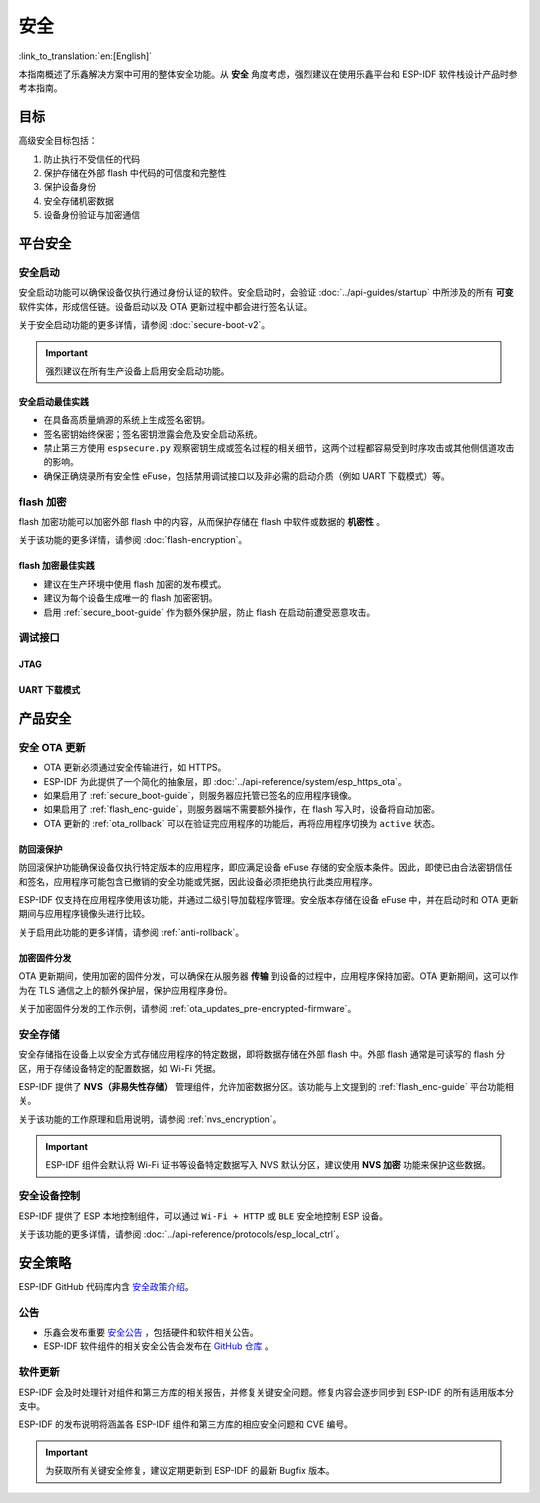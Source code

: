 安全
====

:link_to_translation:`en:[English]`

本指南概述了乐鑫解决方案中可用的整体安全功能。从 **安全** 角度考虑，强烈建议在使用乐鑫平台和 ESP-IDF 软件栈设计产品时参考本指南。

目标
----

高级安全目标包括：

#. 防止执行不受信任的代码
#. 保护存储在外部 flash 中代码的可信度和完整性
#. 保护设备身份
#. 安全存储机密数据
#. 设备身份验证与加密通信

平台安全
---------

.. _secure_boot-guide:

安全启动
~~~~~~~~

安全启动功能可以确保设备仅执行通过身份认证的软件。安全启动时，会验证 :doc:`../api-guides/startup` 中所涉及的所有 **可变** 软件实体，形成信任链。设备启动以及 OTA 更新过程中都会进行签名认证。

关于安全启动功能的更多详情，请参阅 :doc:`secure-boot-v2`。

.. only:: esp32

    关于 ESP32 在发布 ECO3 前的安全启动功能，请参阅 :doc:`secure-boot-v1`。

.. important::

    强烈建议在所有生产设备上启用安全启动功能。

安全启动最佳实践
^^^^^^^^^^^^^^^^

* 在具备高质量熵源的系统上生成签名密钥。
* 签名密钥始终保密；签名密钥泄露会危及安全启动系统。
* 禁止第三方使用 ``espsecure.py`` 观察密钥生成或签名过程的相关细节，这两个过程都容易受到时序攻击或其他侧信道攻击的影响。
* 确保正确烧录所有安全性 eFuse，包括禁用调试接口以及非必需的启动介质（例如 UART 下载模式）等。


.. _flash_enc-guide:

flash 加密
~~~~~~~~~~~~~~~~~~~

flash 加密功能可以加密外部 flash 中的内容，从而保护存储在 flash 中软件或数据的 **机密性** 。

关于该功能的更多详情，请参阅 :doc:`flash-encryption`。

.. only:: SOC_SPIRAM_SUPPORTED and not esp32

    如果 {IDF_TARGET_NAME} 连接了外部 SPI RAM，那么写入或读取到 SPI RAM 的内容将会分别进行加密和解密。当启用 flash 加密时，上述过程将通过 MMU 的 flash 缓存实现。以上加密和解密过程为存储在 SPI RAM 中的数据提供了额外的安全层，有助于安全地启用 ``CONFIG_MBEDTLS_EXTERNAL_MEM_ALLOC`` 等特定配置选项。

flash 加密最佳实践
^^^^^^^^^^^^^^^^^^^^^^^^^^^^^^^^^^^^

* 建议在生产环境中使用 flash 加密的发布模式。
* 建议为每个设备生成唯一的 flash 加密密钥。
* 启用 :ref:`secure_boot-guide` 作为额外保护层，防止 flash 在启动前遭受恶意攻击。


.. only:: SOC_DIG_SIGN_SUPPORTED

    设备身份
    ~~~~~~~~~~~~~~~

    在 {IDF_TARGET_NAME} 中，数字签名外设借助硬件加速，通过 HMAC 算法生成 RSA 数字签名。RSA 私钥仅限设备硬件访问，软件无法获取，保证了设备上存储密钥的安全性。

    数字签名外设可以建立与远程终端之间的 **安全设备身份**，如基于 RSA 加密算法的 TLS 双向认证。

    更多详情请参阅 :doc:`../api-reference/peripherals/ds`。

.. only:: SOC_MEMPROT_SUPPORTED or SOC_CPU_IDRAM_SPLIT_USING_PMP

    内存保护
    ~~~~~~~~~~~~~~~~~

    {IDF_TARGET_NAME} 可以通过架构或 PMS 等特定外设实现 **内存保护**，强制执行和监控内存以及某些外设的权限属性。使用相应外设，ESP-IDF 应用程序启动代码可以配置数据内存的读取/写入权限以及指令内存的读取/执行权限。如有任何操作尝试违反这些权限属性，如写入指令内存区域，将触发违规中断，导致系统 panic。

    使用该功能需启用配置选项 :ref:`CONFIG_ESP_SYSTEM_MEMPROT_FEATURE`，该选项默认启用。请注意，该功能的 API 是 **私有** 的，仅供 ESP-IDF 代码使用。

    .. note::

        内存保护功能可以防止因软件漏洞导致的远程代码注入。

.. only:: SOC_CRYPTO_DPA_PROTECTION_SUPPORTED

    差分功耗分析 (DPA) 保护
    ~~~~~~~~~~~~~~~~~~~~~~~~~~~~~~~~~~~~~~~~~~~~

    {IDF_TARGET_NAME} 支持针对 DPA 相关安全攻击的保护机制。DPA 保护通过动态调整加密外设的时钟频率，在其运行期间模糊了功耗消耗记录。时钟变化范围会根据配置的 DPA 安全级别改变。更多详情请参阅技术参考手册。

    通过 :ref:`CONFIG_ESP_CRYPTO_DPA_PROTECTION_LEVEL` 可以调整 DPA 级别。级别越高安全性越强，但也可能会影响性能。默认启用最低级别 DPA 保护，可以根据安全需求修改。

    .. note::

        请注意，为确保 DPA 保护正常工作，必须启用硬件 :doc:`RNG <../api-reference/system/random>`。

调试接口
~~~~~~~~~~~~~~~~

JTAG
^^^^

.. list::

    - 如果启用了任一安全功能，则 JTAG 接口将保持禁用。更多详情请参阅 :ref:`jtag-debugging-security-features`。
    - 如果不启用其他安全功能，也可以使用 :ref:`efuse_API` 禁用 JTAG 接口。
    :SOC_HMAC_SUPPORTED: - {IDF_TARGET_NAME} 支持软禁用 JTAG 接口，并且可以通过 HMAC 烧录密钥重新启用，请参阅 :ref:`hmac_for_enabling_jtag`。

UART 下载模式
^^^^^^^^^^^^^^^^^^

.. only:: esp32

    对于 ESP32 ECO3，如果在发布配置中启用了任一安全功能，UART 下载模式将保持禁用。也可以在运行时调用 :cpp:func:`esp_efuse_disable_rom_download_mode` 禁用该模式。

    .. important::

        如果禁用了 UART 下载模式，则无法在设备上使用 ``esptool.py``。

.. only:: SOC_SUPPORTS_SECURE_DL_MODE

    {IDF_TARGET_NAME} 中，如果启用了任一安全功能，则会激活安全 UART 下载模式。

    * 要启用安全 UART 下载模式，也可以调用 :cpp:func:`esp_efuse_enable_rom_secure_download_mode`。
    * 该模式下，禁止执行通过 UART 下载模式下载的任意代码。
    * 该模式将限制部分涉及更新 SPI 配置的命令，如更改波特率、基本的 flash 写入以及通过 ``get_security_info`` 返回当前启用的安全功能摘要。
    * 要完全禁用安全 UART 下载模式，可以将 :ref:`CONFIG_SECURE_UART_ROM_DL_MODE` 设置为建议选项 ``Permanently disable ROM Download Mode``，或者在运行时调用 :cpp:func:`esp_efuse_disable_rom_download_mode`。

    .. important::

        安全 UART 下载模式下，仅支持使用 ``--no-stub`` 参数调用 ``esptool.py``。

.. only:: SOC_WIFI_SUPPORTED

    网络安全
    --------------------

    Wi-Fi
    ~~~~~

    除传统安全协议 WEP/WPA-TKIP/WPA2-CCMP 外，ESP-IDF 的 Wi-Fi 驱动程序还支持其他先进的安全协议。详情请参阅 :doc:`../api-guides/wifi-security`。

    TLS（传输层安全性协议）
    ~~~~~~~~~~~~~~~~~~~~~~~~~~~~~~~~~

    建议在 ESP 设备的所有外部通信中使用 TLS，如云通信、OTA 更新等。:doc:`mbedTLS <../api-reference/protocols/mbedtls>` 是 ESP-IDF 官方支持的 TLS 协议栈。

    TLS 默认集成在 :doc:`../api-reference/protocols/esp_http_client`、 :doc:`../api-reference/protocols/esp_https_server` 和其他几个 ESP-IDF 预置的组件中。

    .. note::

        推荐使用 ESP-IDF 协议组件已确认安全的默认配置。请勿禁用 HTTPS 和类似的安全相关配置。

    ESP-TLS 抽象层
    ^^^^^^^^^^^^^^^^^^^

    ESP-IDF 为最常用的 TLS 功能提供了一个抽象层，因此，建议应用程序使用由 :doc:`../api-reference/protocols/esp_tls` 提供的 API。

    :ref:`esp_tls_server_verification` 部分着重描述了在设备端建立服务器身份的多种方式。

    ESP 证书捆绑包
    ^^^^^^^^^^^^^^^^^^^^^^^^^^^

    调用 :doc:`../api-reference/protocols/esp_crt_bundle` API 即可包含一组自定义 x509 根证书，用于验证 TLS 服务器。对于绝大部分的标准 TLS 服务器，都可以使用证书捆绑包轻松验证服务器身份。

    .. important::

        强烈建议基于 X.509 证书验证服务器身份，谨防与 **伪造** 服务器建立通信。


    根证书管理
    ^^^^^^^^^^^^^

    内嵌在应用程序内的根证书必须谨慎管理。更新根证书列表或 :doc:`../api-reference/protocols/esp_crt_bundle` 都可能影响与远程端点的 TLS 连接，包括与 OTA 更新服务器的连接。在某些情况下，此类问题可能会在后续 OTA 更新中出现，导致设备永远无法进行 OTA 更新。

    根证书列表更新可能出于以下原因：

    - 新固件的远程端点不同。
    - 现有证书过期。
    - 证书已从上游证书包中添加或撤销。
    - 市场份额统计数据的变化引起证书列表的变化（``CONFIG_MBEDTLS_CERTIFICATE_BUNDLE_DEFAULT_CMN`` 情况）。

    其他相关建议：

    - 请考虑启用 :ref:`ota_rollback`，将成功连接至 OTA 更新服务器作为取消回滚过程的检查点，从而确保更新后的固件成功连接至 OTA 更新服务器。否则，回滚过程将导致设备回退到之前的固件版本。
    - 如果计划启用 :ref:`CONFIG_MBEDTLS_HAVE_TIME_DATE` 选项，请确保具备时间同步机制 (SNTP) 和足够的受信任证书。

产品安全
----------------

.. only:: SOC_WIFI_SUPPORTED

    安全配网
    ~~~~~~~~~~~~~~~~~~~

    安全配网是指将 ESP 设备安全接入 Wi-Fi 网络的过程。该机制还支持在初始配网阶段从配网实体（如智能手机等）获取额外的自定义配置数据。

    ESP-IDF 提供了多种安全方案，可以在 ESP 设备和配网实体之间建立安全会话，具体方案请参阅 :ref:`provisioning_security_schemes`。

    关于该功能的更多详情和代码示例，请参阅 :doc:`../api-reference/provisioning/wifi_provisioning`。

    .. note::

        乐鑫提供了 Android 和 iOS 手机应用程序及其源代码，以便进一步根据产品需求定制安全配网方案。

安全 OTA 更新
~~~~~~~~~~~~~~~~~~~~~~~~~~~~~~~~~~~~~~

- OTA 更新必须通过安全传输进行，如 HTTPS。
- ESP-IDF 为此提供了一个简化的抽象层，即 :doc:`../api-reference/system/esp_https_ota`。
- 如果启用了 :ref:`secure_boot-guide`，则服务器应托管已签名的应用程序镜像。
- 如果启用了 :ref:`flash_enc-guide`，则服务器端不需要额外操作，在 flash 写入时，设备将自动加密。
- OTA 更新的 :ref:`ota_rollback` 可以在验证完应用程序的功能后，再将应用程序切换为 ``active`` 状态。


防回滚保护
^^^^^^^^^^^^^^^^^^^^^^^^^^^^^

防回滚保护功能确保设备仅执行特定版本的应用程序，即应满足设备 eFuse 存储的安全版本条件。因此，即使已由合法密钥信任和签名，应用程序可能包含已撤销的安全功能或凭据，因此设备必须拒绝执行此类应用程序。

ESP-IDF 仅支持在应用程序使用该功能，并通过二级引导加载程序管理。安全版本存储在设备 eFuse 中，并在启动时和 OTA 更新期间与应用程序镜像头进行比较。

关于启用此功能的更多详情，请参阅 :ref:`anti-rollback`。

加密固件分发
^^^^^^^^^^^^^^^^^^^^^^^^^^^^^^^

OTA 更新期间，使用加密的固件分发，可以确保在从服务器 **传输** 到设备的过程中，应用程序保持加密。OTA 更新期间，这可以作为在 TLS 通信之上的额外保护层，保护应用程序身份。

关于加密固件分发的工作示例，请参阅 :ref:`ota_updates_pre-encrypted-firmware`。

安全存储
~~~~~~~~~~~~~~

安全存储指在设备上以安全方式存储应用程序的特定数据，即将数据存储在外部 flash 中。外部 flash 通常是可读写的 flash 分区，用于存储设备特定的配置数据，如 Wi-Fi 凭据。

ESP-IDF 提供了 **NVS（非易失性存储）** 管理组件，允许加密数据分区。该功能与上文提到的 :ref:`flash_enc-guide` 平台功能相关。

关于该功能的工作原理和启用说明，请参阅 :ref:`nvs_encryption`。

.. important::

    ESP-IDF 组件会默认将 Wi-Fi 证书等设备特定数据写入 NVS 默认分区，建议使用 **NVS 加密** 功能来保护这些数据。

安全设备控制
~~~~~~~~~~~~~~~~~~~~~

ESP-IDF 提供了 ESP 本地控制组件，可以通过 ``Wi-Fi + HTTP`` 或 ``BLE`` 安全地控制 ESP 设备。

关于该功能的更多详情，请参阅 :doc:`../api-reference/protocols/esp_local_ctrl`。

安全策略
---------------

ESP-IDF GitHub 代码库内含 `安全政策介绍`_。

公告
~~~~~~~~~~

- 乐鑫会发布重要 `安全公告`_ ，包括硬件和软件相关公告。
- ESP-IDF 软件组件的相关安全公告会发布在 `GitHub 仓库`_ 。

软件更新
~~~~~~~~~~~~~~~~

ESP-IDF 会及时处理针对组件和第三方库的相关报告，并修复关键安全问题。修复内容会逐步同步到 ESP-IDF 的所有适用版本分支中。

ESP-IDF 的发布说明将涵盖各 ESP-IDF 组件和第三方库的相应安全问题和 CVE 编号。

.. important::

    为获取所有关键安全修复，建议定期更新到 ESP-IDF 的最新 Bugfix 版本。


.. _`安全政策介绍`: https://github.com/espressif/esp-idf/blob/master/SECURITY.md
.. _`安全公告`: https://www.espressif.com/en/support/documents/advisories
.. _`GitHub 仓库`: https://github.com/espressif/esp-idf/security/advisories
